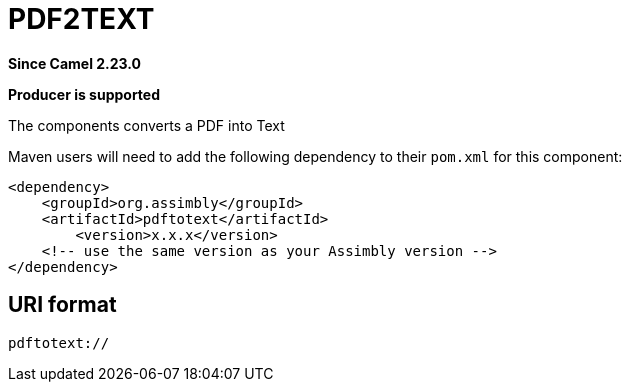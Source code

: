 = PDFTOTEXT Component
:doctitle: PDF2TEXT
:shortname: pdftotext
:artifactid: pdftotext
:description: Converts PDF to Text
:since: 2.23.0
:supportlevel: Stable
:component-header: Producer is supported
//Manually maintained attributes

*Since Camel {since}*

*{component-header}*

The components converts a PDF into Text

Maven users will need to add the following dependency to their `pom.xml`
for this component:

[source,xml]
------------------------------------------------------------
<dependency>
    <groupId>org.assimbly</groupId>
    <artifactId>pdftotext</artifactId>
	<version>x.x.x</version>
    <!-- use the same version as your Assimbly version -->
</dependency>
------------------------------------------------------------

== URI format

--------------------------------------------
pdftotext://
--------------------------------------------

